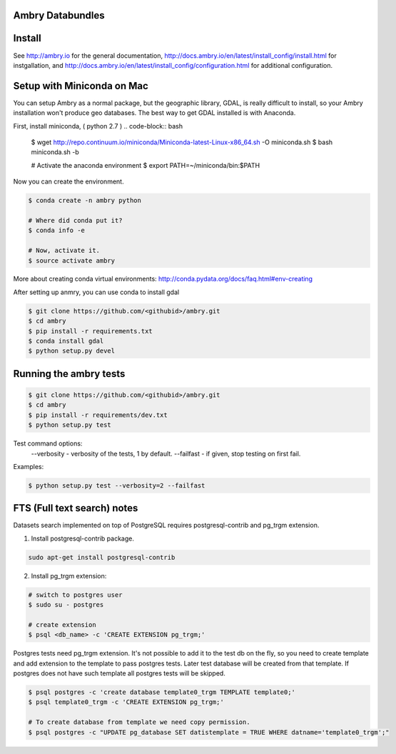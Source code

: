 Ambry Databundles
================

Install
=======

See http://ambry.io for the general documentation, http://docs.ambry.io/en/latest/install_config/install.html for instgallation, 
and http://docs.ambry.io/en/latest/install_config/configuration.html for additional configuration. 

Setup with Miniconda on Mac
===========================

You can setup Ambry as a normal package, but the geographic library, GDAL, is really difficult to install, so your
Ambry installation won't produce geo databases. The best way to get GDAL installed is with Anaconda.

First, install miniconda, ( python 2.7 )
.. code-block:: bash

    $ wget http://repo.continuum.io/miniconda/Miniconda-latest-Linux-x86_64.sh -O miniconda.sh
    $ bash miniconda.sh -b

    # Activate the anaconda environment
    $ export PATH=~/miniconda/bin:$PATH

Now you can create the environment.

.. code-block:: bash

    $ conda create -n ambry python

    # Where did conda put it?
    $ conda info -e

    # Now, activate it.
    $ source activate ambry

More about creating conda virtual environments: http://conda.pydata.org/docs/faq.html#env-creating

After setting up anmry, you can use conda to install gdal

.. code-block:: bash

    $ git clone https://github.com/<githubid>/ambry.git
    $ cd ambry
    $ pip install -r requirements.txt
    $ conda install gdal
    $ python setup.py devel

Running the ambry tests
=======================
.. code-block:: bash

    $ git clone https://github.com/<githubid>/ambry.git
    $ cd ambry
    $ pip install -r requirements/dev.txt
    $ python setup.py test

Test command options:
  --verbosity - verbosity of the tests, 1 by default.
  --failfast - if given, stop testing on first fail.

Examples:

.. code-block:: bash

    $ python setup.py test --verbosity=2 --failfast


FTS (Full text search) notes
===========================
Datasets search implemented on top of PostgreSQL requires postgresql-contrib and pg_trgm extension.

1. Install postgresql-contrib package.

.. code-block:: bash

    sudo apt-get install postgresql-contrib
   
2. Install pg_trgm extension:

.. code-block:: bash
    
    # switch to postgres user
    $ sudo su - postgres

    # create extension
    $ psql <db_name> -c 'CREATE EXTENSION pg_trgm;'

Postgres tests need pg_trgm extension. It's not possible to add it to the test db on the fly, so you
need to create template and add extension to the template to pass postgres tests. Later test database
will be created from that template. If postgres does not have such template all postgres tests will be skipped.

.. code-block:: bash

    $ psql postgres -c 'create database template0_trgm TEMPLATE template0;'
    $ psql template0_trgm -c 'CREATE EXTENSION pg_trgm;'

    # To create database from template we need copy permission.
    $ psql postgres -c "UPDATE pg_database SET datistemplate = TRUE WHERE datname='template0_trgm';"
